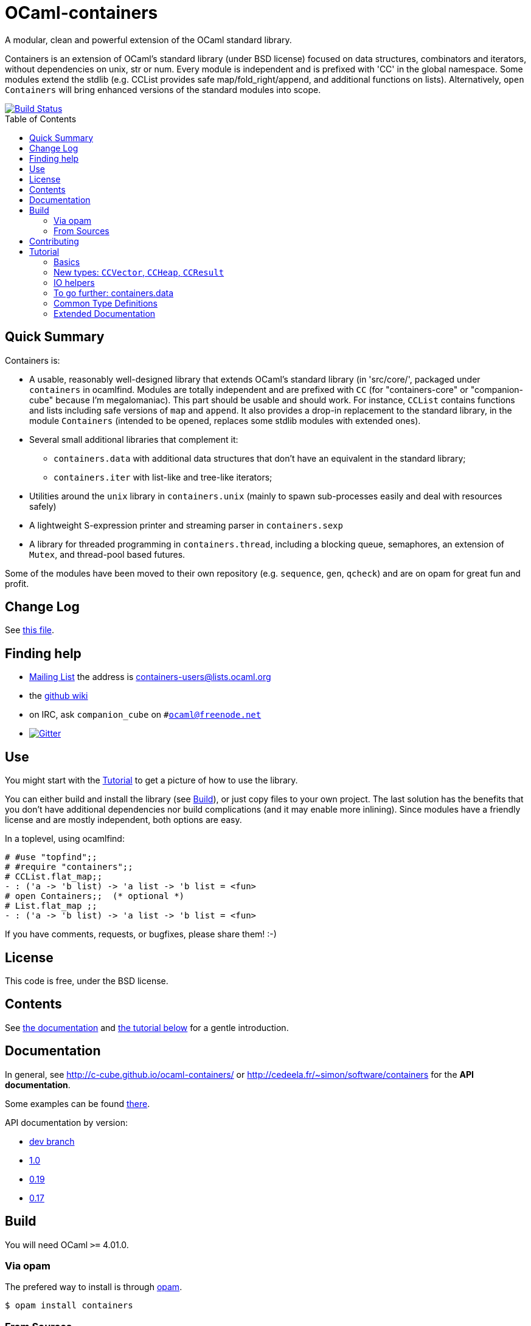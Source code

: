 = OCaml-containers =
:toc: macro
:source-highlighter: pygments

A modular, clean and powerful extension of the OCaml standard library.

Containers is an extension of OCaml's standard library (under BSD license)
focused on data structures, combinators and iterators, without dependencies on
unix, str or num. Every module is independent and is prefixed with 'CC' in the
global namespace. Some modules extend the stdlib (e.g. CCList provides safe
map/fold_right/append, and additional functions on lists).
Alternatively, `open Containers` will bring enhanced versions of the standard
modules into scope.

image::https://ci.cedeela.fr/buildStatus/icon?job=containers[alt="Build Status", link="http://ci.cedeela.fr/job/containers/"]

toc::[]

== Quick Summary

Containers is:

- A usable, reasonably well-designed library that extends OCaml's standard
  library (in 'src/core/', packaged under `containers` in ocamlfind. Modules
  are totally independent and are prefixed with `CC` (for "containers-core"
  or "companion-cube" because I'm megalomaniac). This part should be
  usable and should work. For instance, `CCList` contains functions and
  lists including safe versions of `map` and `append`. It also
  provides a drop-in replacement to the standard library, in the module
  `Containers` (intended to be opened, replaces some stdlib modules
  with extended ones).
- Several small additional libraries that complement it:
  * `containers.data` with additional data structures that don't have an
    equivalent in the standard library;
  * `containers.iter` with list-like and tree-like iterators;
- Utilities around the `unix` library in `containers.unix` (mainly to spawn
  sub-processes easily and deal with resources safely)
- A lightweight S-expression printer and streaming parser in `containers.sexp`
- A library for threaded programming in `containers.thread`,
  including a blocking queue, semaphores, an extension of `Mutex`, and
  thread-pool based futures.

Some of the modules have been moved to their own repository (e.g. `sequence`,
`gen`, `qcheck`) and are on opam for great fun and profit.

== Change Log

See link:CHANGELOG.adoc[this file].

== Finding help

- http://lists.ocaml.org/listinfo/containers-users[Mailing List]
  the address is mailto:containers-users@lists.ocaml.org[]
- the https://github.com/c-cube/ocaml-containers/wiki[github wiki]
- on IRC, ask `companion_cube` on `#ocaml@freenode.net`
- image:https://badges.gitter.im/Join%20Chat.svg[alt="Gitter", link="https://gitter.im/c-cube/ocaml-containers?utm_source=badge&utm_medium=badge&utm_campaign=pr-badge"]

== Use

You might start with the <<tutorial>> to get a picture of how to use the library.

You can either build and install the library (see <<build>>), or just copy
files to your own project. The last solution has the benefits that you
don't have additional dependencies nor build complications (and it may enable
more inlining). Since modules have a friendly license and are mostly
independent, both options are easy.

In a toplevel, using ocamlfind:

[source,OCaml]
----
# #use "topfind";;
# #require "containers";;
# CCList.flat_map;;
- : ('a -> 'b list) -> 'a list -> 'b list = <fun>
# open Containers;;  (* optional *)
# List.flat_map ;;
- : ('a -> 'b list) -> 'a list -> 'b list = <fun>
----

If you have comments, requests, or bugfixes, please share them! :-)

== License

This code is free, under the BSD license.

== Contents

See http://c-cube.github.io/ocaml-containers/[the documentation]
and <<tutorial,the tutorial below>> for a gentle introduction.

== Documentation

In general, see http://c-cube.github.io/ocaml-containers/ or
http://cedeela.fr/~simon/software/containers for the **API documentation**.

Some examples can be found link:doc/containers.adoc[there].

API documentation by version:

- http://c-cube.github.io/ocaml-containers/dev/[dev branch]
- http://c-cube.github.io/ocaml-containers/1.0/[1.0]
- http://c-cube.github.io/ocaml-containers/0.19/[0.19]
- http://c-cube.github.io/ocaml-containers/0.17/[0.17]

[[build]]
== Build

You will need OCaml `>=` 4.01.0.

=== Via opam

The prefered way to install is through http://opam.ocaml.org/[opam].

    $ opam install containers

=== From Sources

On the branch `master` you will need `oasis` to build the library. On the
branch `stable` it is not necessary.

    $ make

To build and run tests (requires `oUnit` and https://github.com/vincent-hugot/iTeML[qtest]):

    $ opam install oUnit qtest
    $ ./configure --enable-tests --enable-unix
    $ make test

To build the small benchmarking suite (requires https://github.com/chris00/ocaml-benchmark[benchmark]):

    $ opam install benchmark
    $ make bench
    $ ./benchs.native

== Contributing

PRs on github are welcome (patches by email too, if you prefer so).

A few guidelines:

- no dependencies between basic modules (even just for signatures);
- add `@since` tags for new functions;
- add tests if possible (using `qtest`).

Powered by image:http://oasis.forge.ocamlcore.org/oasis-badge.png[alt="OASIS", style="border: none;", link="http://oasis.forge.ocamlcore.org/"]

[[tutorial]]
== Tutorial

This tutorial contains a few examples to illustrate the features and
usage of containers. We assume containers is installed and that
the library is loaded, e.g. with:

[source,OCaml]
----
#require "containers";;
----

=== Basics

We will start with a few list helpers, then look at other parts of
the library, including printers, maps, etc.

[source,OCaml]
----

(* quick reminder of this awesome standard operator *)
# (|>) ;;
- : 'a -> ('a -> 'b) -> 'b = <fun>

# open CCList.Infix;;

# let l = 1 -- 100;;
val l : int list = [1; 2; .....]

# l
  |> CCList.filter_map
     (fun x-> if x mod 3=0 then Some (float x) else None)
  |> CCList.take 5 ;;
- : float list = [3.; 6.; 9.; 12.; 15.]

# let l2 = l |> CCList.take_while (fun x -> x<10) ;;
val l2 : int list = [1; 2; 3; 4; 5; 6; 7; 8; 9]

(* an extension of Map.Make, compatible with Map.Make(CCInt) *)
# module IntMap = CCMap.Make(CCInt);;

(* conversions using the "sequence" type, fast iterators that are
   pervasively used in containers. Combinators can be found
   in the opam library "sequence". *)
# let map =
    l2
    |> List.map (fun x -> x, string_of_int x)
    |> CCList.to_seq
    |> IntMap.of_seq;;
val map : string CCIntMap.t = <abstr>

(* check the type *)
# CCList.to_seq ;;
- : 'a list -> 'a sequence = <fun>
# IntMap.of_seq ;;
- : (int * 'a) CCMap.sequence -> 'a IntMap.t = <fun>

(* we can print, too *)
# Format.printf "@[<2>map =@ @[<hov>%a@]@]@."
    (IntMap.print CCFormat.int CCFormat.string_quoted)
    map;;
map =
  [1 --> "1", 2 --> "2", 3 --> "3", 4 --> "4", 5 --> "5", 6 --> "6",
   7 --> "7", 8 --> "8", 9 --> "9"]
- : unit = ()

(* options are good *)
# IntMap.get 3 map |> CCOpt.map (fun s->s ^ s);;
- : string option = Some "33"

----

=== New types: `CCVector`, `CCHeap`, `CCResult`

Containers also contains (!) a few datatypes that are not from the standard
library but that are useful in a lot of situations:

CCVector::
  A resizable array, with a mutability parameter. A value of type
  `('a, CCVector.ro) CCVector.t` is an immutable vector of values of type `'a`,
  whereas a `('a, CCVector.rw) CCVector.t` is a mutable vector that
  can be modified. This way, vectors can be used in a quite functional
  way, using operations such as `map` or `flat_map`, or in a more
  imperative way.
CCHeap::
  A priority queue (currently, leftist heaps) functorized over
  a module `sig val t val leq : t -> t -> bool` that provides a type `t`
  and a partial order `leq` on `t`.
CCResult::
  An error type for making error handling more explicit (an error monad,
  really, if you're not afraid of the "M"-word).
  Subsumes and replaces the old `CCError`.
  It uses the new `result` type from the standard library (or from
  the retrocompatibility package on opam) and provides
  many combinators for dealing with `result`.

Now for a few examples:

[source,OCaml]
----

(* create a new empty vector. It is mutable, for otherwise it would
   not be very useful. *)
# CCVector.create;;
- : unit -> ('a, CCVector.rw) CCVector.t = <fun>

(* init, similar to Array.init, can be used to produce a
   vector that is mutable OR immutable (see the 'mut parameter?) *)
# CCVector.init ;;
- : int -> (int -> 'a) -> ('a, 'mut) CCVector.t = <fun>c

(* use the infix (--) operator for creating a range. Notice
   that v is a vector of integer but its mutability is not
   decided yet. *)
# let v = CCVector.(1 -- 10);;
val v : (int, '_a) CCVector.t = <abstr>

# Format.printf "v = @[%a@]@." (CCVector.print CCInt.print) v;;
v = [1, 2, 3, 4, 5, 6, 7, 8, 9, 10]

(* now let's mutate v *)
# CCVector.push v 42;;
- : unit = ()

(* now v is a mutable vector *)
# v;;
- : (int, CCVector.rw) CCVector.t = <abstr>

(* functional combinators! *)
# let v2 = v
  |> CCVector.map (fun x-> x+1)
  |> CCVector.filter (fun x-> x mod 2=0)
  |> CCVector.rev ;;
val v2 : (int, '_a) CCVector.t = <abstr>

# Format.printf "v2 = @[%a@]@." (CCVector.print CCInt.print) v2;;
v2 = [10, 8, 6, 4, 2]

(* let's transfer to a heap *)
# module IntHeap = CCHeap.Make(struct type t = int let leq = (<=) end);;

# let h = v2 |> CCVector.to_seq |> IntHeap.of_seq ;;
val h : IntHeap.t = <abstr>

(* We can print the content of h
  (printing is not necessarily in order, though) *)
# Format.printf "h = [@[%a@]]@." (IntHeap.print CCInt.print) h;;
h = [2,4,6,8,10]

(* we can remove the first element, which also returns a new heap
   that does not contain it — CCHeap is a functional data structure *)
# IntHeap.take h;;
- : (IntHeap.t * int) option = Some (<abstr>, 2)

# let h', x = IntHeap.take_exn h ;;
val h' : IntHeap.t = <abstr>
val x : int = 2

(* see, 2 is removed *)
# IntHeap.to_list h' ;;
- : int list = [4; 6; 8; 10]

----

=== IO helpers

The core library contains a module called `CCIO` that provides useful
functions for reading and writing files. It provides functions that
make resource handling easy, following
the pattern `with_resource : resource -> (access -> 'a) -> 'a` where
the type `access` is a temporary handle to the resource (e.g.,
imagine `resource` is a file name and `access` a file descriptor).
Calling `with_resource r f` will access `r`, give the  result to `f`,
compute the result of `f` and, whether `f` succeeds or raises an
error, it will free the resource.

Consider for instance:

[source,OCaml]
----
# CCIO.with_out "/tmp/foobar"
    (fun out_channel ->
      CCIO.write_lines_l out_channel ["hello"; "world"]);;
- : unit = ()
----

This just opened the file '/tmp/foobar', creating it if it didn't exist,
and wrote two lines in it. We did not have to close the file descriptor
because `with_out` took care of it. By the way, the type signatures are:

[source,OCaml]
----
val with_out :
  ?mode:int -> ?flags:open_flag list ->
  string -> (out_channel -> 'a) -> 'a

val write_lines_l : out_channel -> string list -> unit
----

So we see the pattern for `with_out` (which opens a function in write
mode and gives its functional argument the corresponding file descriptor).

NOTE: you should never let the resource escape the
scope of the `with_resource` call, because it will not be valid outside.
OCaml's type system doesn't make it easy to forbid that so we rely
on convention here (it would be possible, but cumbersome, using
a record with an explicitely quantified function type).

Now we can read the file again:

[source,OCaml]
----
# let lines = CCIO.with_in "/tmp/foobar" CCIO.read_lines_l ;;
val lines : string list = ["hello"; "world"]
----

There are some other functions in `CCIO` that return _generators_
instead of lists. The type of generators in containers
is `type 'a gen = unit -> 'a option` (combinators can be
found in the opam library called "gen"). A generator is to be called
to obtain successive values, until it returns `None` (which means it
has been exhausted). In particular, python users might recognize
the function

[source,OCaml]
----
# CCIO.File.walk ;;
- : string -> walk_item gen = <fun>;;
----

where `type walk_item = [ `Dir | `File ] * string` is a path
paired with a flag distinguishing files from directories.


=== To go further: containers.data

There is also a sub-library called `containers.data`, with lots of
more specialized data-structures.
The documentation contains the API for all the modules
(see link:README.adoc[the readme]); they also provide
interface to `sequence` and, as the rest of containers, minimize
dependencies over other modules. To use `containers.data` you need to link it,
either in your build system or by `#require containers.data;;`

A quick example based on purely functional double-ended queues:

[source,OCaml]
----
# #require "containers.data";;
# #install_printer CCFQueue.print;;  (* better printing of queues! *)

# let q = CCFQueue.of_list [2;3;4] ;;
val q : int CCFQueue.t = queue {2; 3; 4}

# let q2 = q |> CCFQueue.cons 1 |> CCFQueue.cons 0 ;;
val q2 : int CCFQueue.t = queue {0; 1; 2; 3; 4}

(* remove first element *)
# CCFQueue.take_front q2;;
- : (int * int CCFQueue.t) option = Some (0, queue {1; 2; 3; 4})

(* q was not changed *)
# CCFQueue.take_front q;;
- : (int * int CCFQueue.t) option = Some (2, queue {3; 4})

(* take works on both ends of the queue *)
# CCFQueue.take_back_l 2 q2;;
- : int CCFQueue.t * int list = (queue {0; 1; 2}, [3; 4])

----

=== Common Type Definitions

Some structural types are used throughout the library:

gen:: `'a gen = unit -> 'a option` is an iterator type. Many combinators
  are defined in the opam library https://github.com/c-cube/gen[gen]
sequence:: `'a sequence = (unit -> 'a) -> unit` is also an iterator type.
  It is easier to define on data structures than `gen`, but it a bit less
  powerful.  The opam library https://github.com/c-cube/sequence[sequence]
  can be used to consume and produce values of this type.
error:: `'a or_error = ('a, string) result = Error of string | Ok of 'a`
  using the standard `result` type, supported in `CCResult`.
klist:: `'a klist = unit -> [`Nil | `Cons of 'a * 'a klist]` is a lazy list
  without memoization, used as a persistent iterator. The reference
  module is `CCKList` (in `containers.iter`).
printer:: `'a printer = Format.formatter -> 'a -> unit` is a pretty-printer
  to be used with the standard module `Format`. In particular, in many cases,
  `"foo: %a" Foo.print foo` will type-check.

=== Extended Documentation

See link:doc/containers.adoc[the extended documentation] for more examples.
